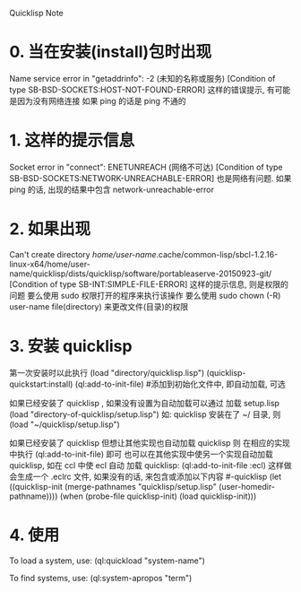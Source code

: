 Quicklisp Note

* 0. 当在安装(install)包时出现
   Name service error in "getaddrinfo": -2 (未知的名称或服务)
   [Condition of type SB-BSD-SOCKETS:HOST-NOT-FOUND-ERROR]
   这样的错误提示, 有可能是因为没有网络连接
   如果 ping 的话是 ping 不通的


* 1. 这样的提示信息
   Socket error in "connect": ENETUNREACH (网络不可达)
   [Condition of type SB-BSD-SOCKETS:NETWORK-UNREACHABLE-ERROR]
   也是网络有问题.
   如果 ping 的话, 出现的结果中包含 network-unreachable-error


* 2. 如果出现
   Can't create directory /home/user-name/.cache/common-lisp/sbcl-1.2.16-linux-x64/home/user-name/quicklisp/dists/quicklisp/software/portableaserve-20150923-git/
   [Condition of type SB-INT:SIMPLE-FILE-ERROR]
   这样的提示信息, 则是权限的问题
   要么使用 sudo 权限打开的程序来执行该操作
   要么使用 sudo chown (-R) user-name file(directory) 来更改文件(目录)的权限


* 3. 安装 quicklisp
   第一次安装时以此执行
       (load "directory/quicklisp.lisp")
       (quicklisp-quickstart:install)
       (ql:add-to-init-file)		#添加到初始化文件中, 即自动加载, 可选

   如果已经安装了 quicklisp , 如果没有设置为自动加载可以通过 加载 setup.lisp
       (load "directory-of-quicklisp/setup.lisp")
   如: quicklisp 安装在了 ~/ 目录, 则
       (load "~/quicklisp/setup.lisp")

   如果已经安装了 quicklisp 但想让其他实现也自动加载 quicklisp 则
   在相应的实现中执行
       (ql:add-to-init-file) 即可
   也可以在其他实现中使另一个实现自动加载 quicklisp, 如在 ccl 中使 ecl 自动
   加载 quicklisp:
       (ql:add-to-init-file :ecl)
   这样做会生成一个 .eclrc 文件, 如果没有的话, 来包含或添加以下内容
   #-quicklisp
   (let ((quicklisp-init (merge-pathnames "quicklisp/setup.lisp" (user-homedir-pathname))))
     (when (probe-file quicklisp-init)
       (load quicklisp-init)))


* 4. 使用
  To load a system, use: (ql:quickload "system-name")

  To find systems, use: (ql:system-apropos "term")
